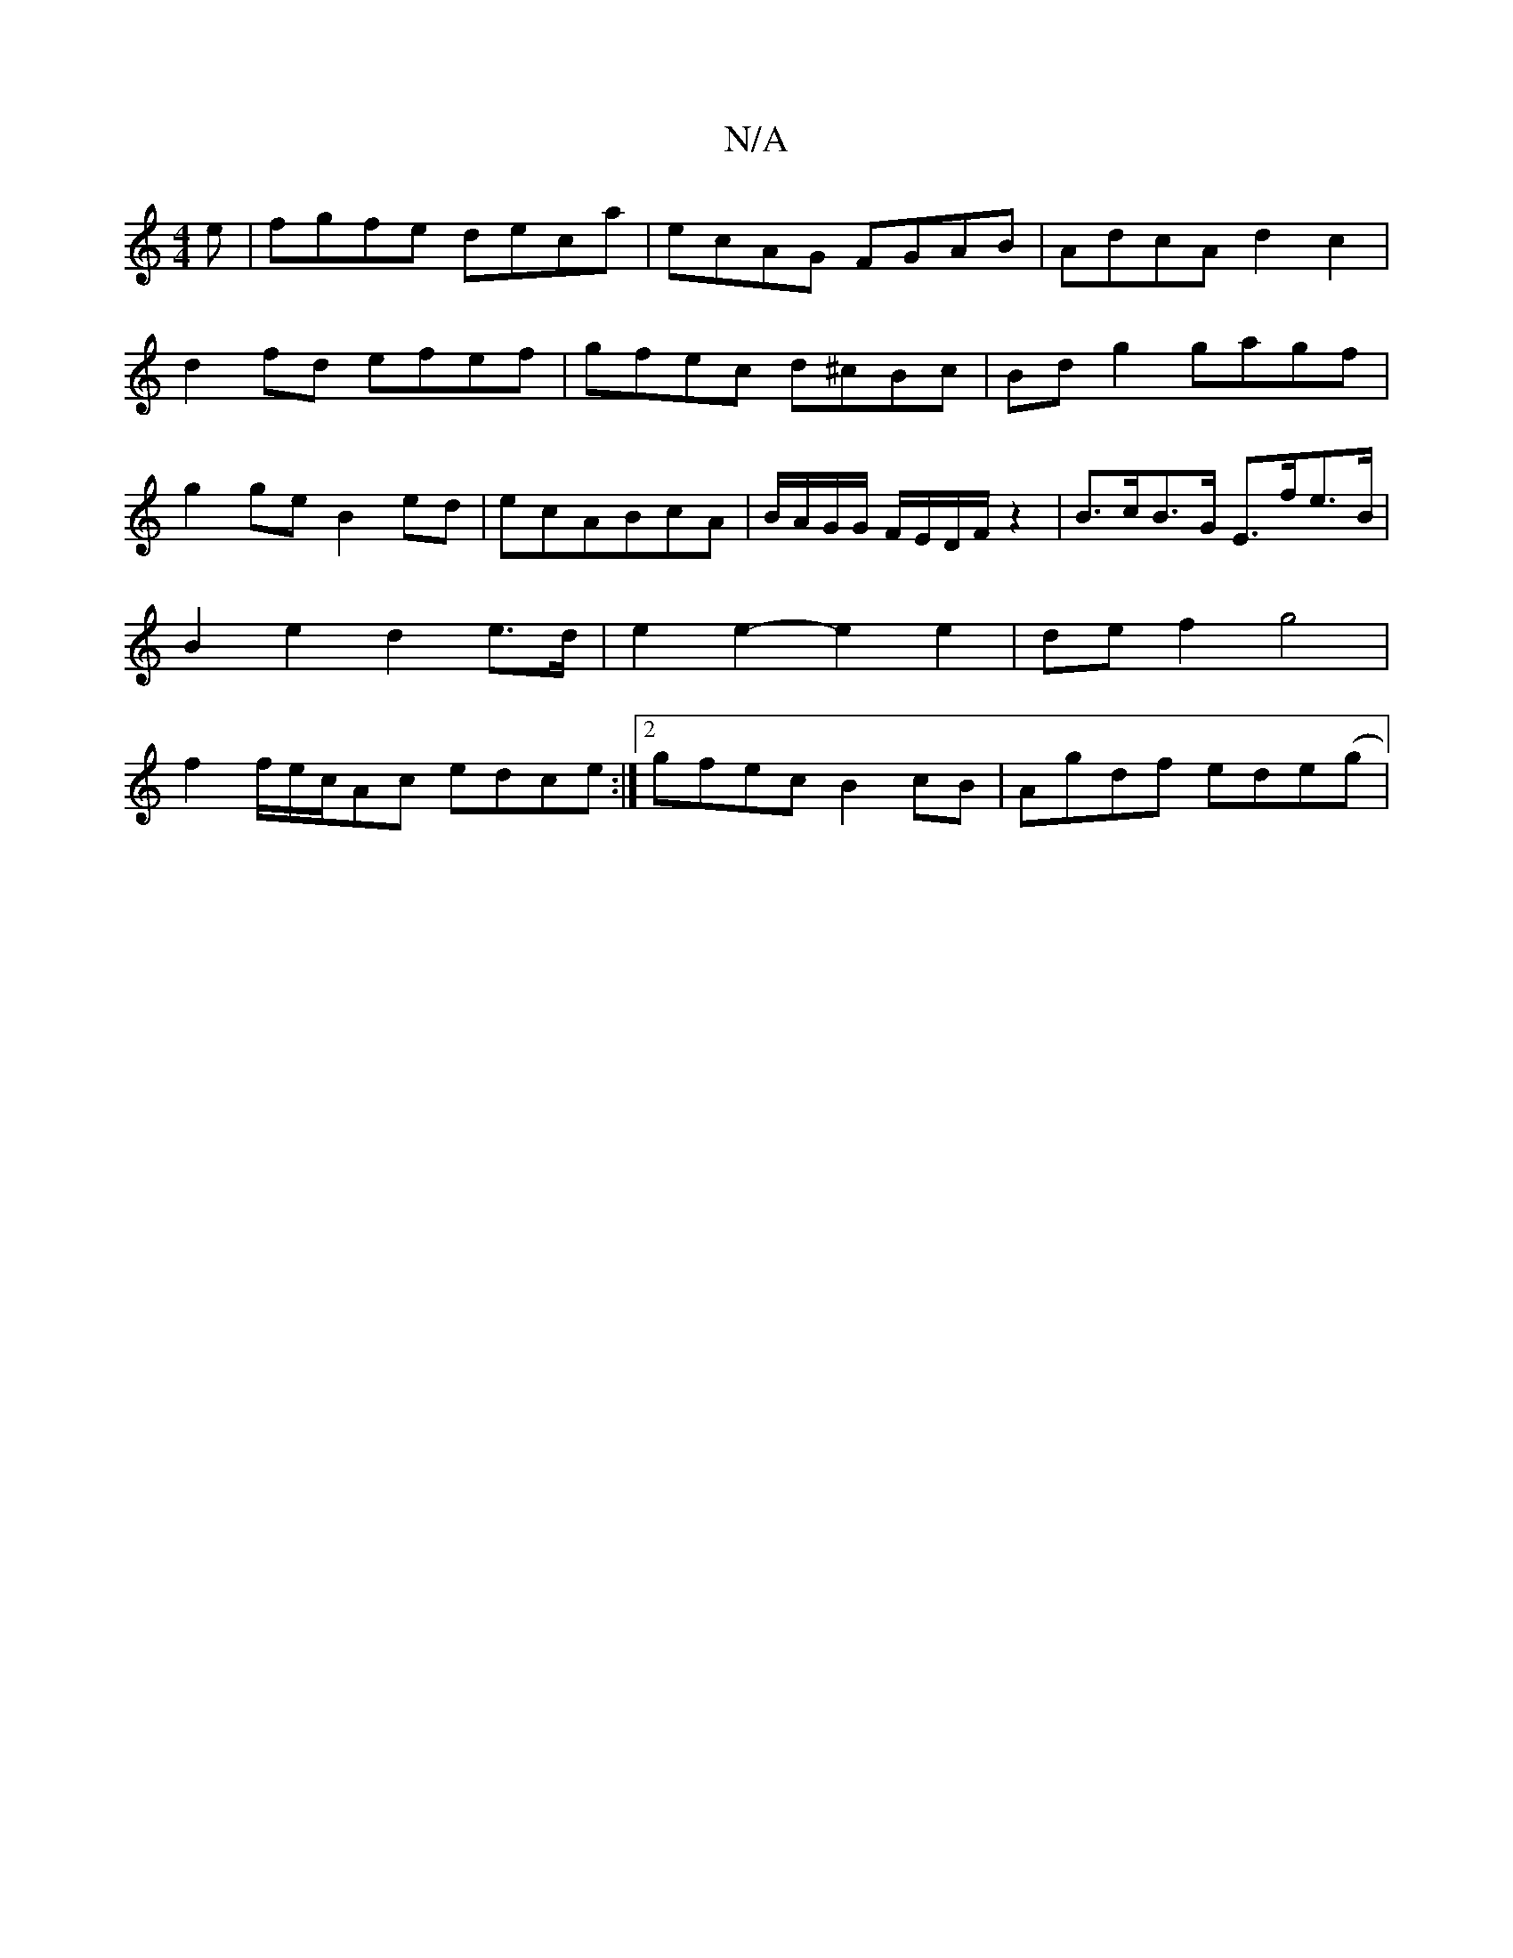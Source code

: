 X:1
T:N/A
M:4/4
R:N/A
K:Cmajor
e| fgfe deca|ecAG FGAB|AdcA d2c2|
d2fd efef|gfec d^cBc|Bdg2 gagf|g2ge B2ed|ecABcA | B/A/G/G/ F/E/D/F/ z2 | B>cB>G E>fe>B | B2 e2 d2 e>d | e2 e2- e2 e2|def2g4|f2 f/e/c/Ac edce:|2 gfec B2cB|Agdf ede(g|[